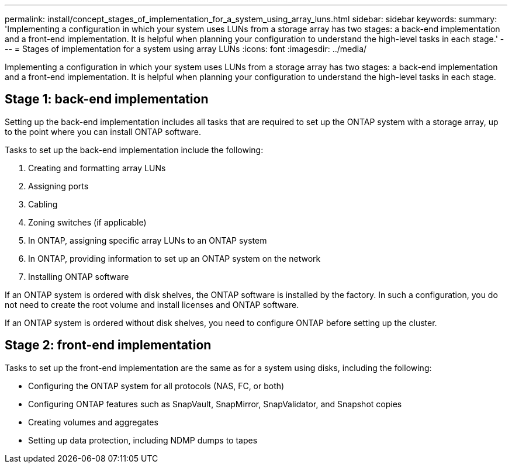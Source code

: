 ---
permalink: install/concept_stages_of_implementation_for_a_system_using_array_luns.html
sidebar: sidebar
keywords: 
summary: 'Implementing a configuration in which your system uses LUNs from a storage array has two stages: a back-end implementation and a front-end implementation. It is helpful when planning your configuration to understand the high-level tasks in each stage.'
---
= Stages of implementation for a system using array LUNs
:icons: font
:imagesdir: ../media/

[.lead]
Implementing a configuration in which your system uses LUNs from a storage array has two stages: a back-end implementation and a front-end implementation. It is helpful when planning your configuration to understand the high-level tasks in each stage.

== Stage 1: back-end implementation

Setting up the back-end implementation includes all tasks that are required to set up the ONTAP system with a storage array, up to the point where you can install ONTAP software.

Tasks to set up the back-end implementation include the following:

. Creating and formatting array LUNs
. Assigning ports
. Cabling
. Zoning switches (if applicable)
. In ONTAP, assigning specific array LUNs to an ONTAP system
. In ONTAP, providing information to set up an ONTAP system on the network
. Installing ONTAP software

If an ONTAP system is ordered with disk shelves, the ONTAP software is installed by the factory. In such a configuration, you do not need to create the root volume and install licenses and ONTAP software.

If an ONTAP system is ordered without disk shelves, you need to configure ONTAP before setting up the cluster.

== Stage 2: front-end implementation

Tasks to set up the front-end implementation are the same as for a system using disks, including the following:

* Configuring the ONTAP system for all protocols (NAS, FC, or both)
* Configuring ONTAP features such as SnapVault, SnapMirror, SnapValidator, and Snapshot copies
* Creating volumes and aggregates
* Setting up data protection, including NDMP dumps to tapes
